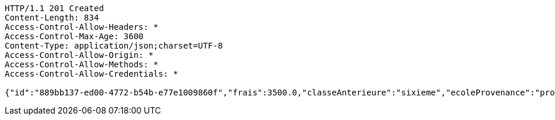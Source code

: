 [source,http,options="nowrap"]
----
HTTP/1.1 201 Created
Content-Length: 834
Access-Control-Allow-Headers: *
Access-Control-Max-Age: 3600
Content-Type: application/json;charset=UTF-8
Access-Control-Allow-Origin: *
Access-Control-Allow-Methods: *
Access-Control-Allow-Credentials: *

{"id":"889bb137-ed00-4772-b54b-e77e1009860f","frais":3500.0,"classeAnterieure":"sixieme","ecoleProvenance":"providence","datePreinscription":0,"moyenne":12.0,"niveau":{"id":"5308ed83-96c5-44e8-8bae-c5732716a16c","libelle":"sixieme","active":false},"annee":{"id":"70e53e92-96b4-4353-a963-af9e3c4e889f","libelle":"Annee scolaire 2019-2020","dateDebut":0,"dateFin":0,"active":false},"eleve":{"id":"186798e5-90ab-431b-8574-068eb53b0efc","matricule":"EPL-001","nom":"kodjo","prenom":"lolo","sexe":"masculin","adresse":"adidogome","nationalite":"Togolaise","dateNaissance":0,"lieuNaissance":"Lome","image":"dfgdgdffgd","nomParent":"TOTO","prenomParent":"Abalo","adresseParent":"Lome","professionParent":"Ingenieur","telephoneParent":"0022890345678","active":false},"etat":0,"active":false,"bulletin1":null,"bulletin2":null,"bulletin3":null}
----